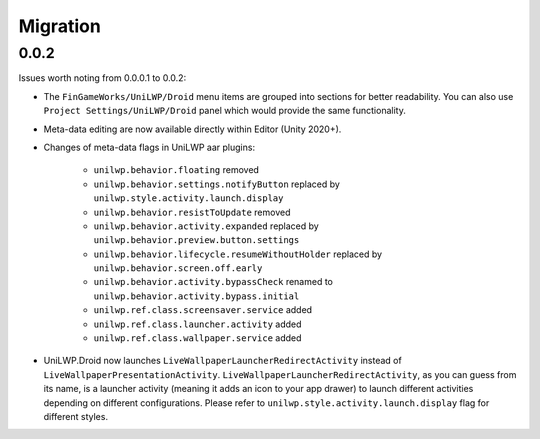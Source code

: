 Migration
=========

0.0.2
-----

Issues worth noting from 0.0.0.1 to 0.0.2:

- The ``FinGameWorks/UniLWP/Droid`` menu items are grouped into sections for better readability. You can also use ``Project Settings/UniLWP/Droid`` panel which would provide the same functionality.
- Meta-data editing are now available directly within Editor (Unity 2020+).
- Changes of meta-data flags in UniLWP aar plugins:

    + ``unilwp.behavior.floating`` removed
    + ``unilwp.behavior.settings.notifyButton`` replaced by ``unilwp.style.activity.launch.display``
    + ``unilwp.behavior.resistToUpdate`` removed
    + ``unilwp.behavior.activity.expanded`` replaced by ``unilwp.behavior.preview.button.settings``
    + ``unilwp.behavior.lifecycle.resumeWithoutHolder`` replaced by ``unilwp.behavior.screen.off.early``
    + ``unilwp.behavior.activity.bypassCheck`` renamed to ``unilwp.behavior.activity.bypass.initial``
    + ``unilwp.ref.class.screensaver.service`` added
    + ``unilwp.ref.class.launcher.activity`` added
    + ``unilwp.ref.class.wallpaper.service`` added

- UniLWP.Droid now launches ``LiveWallpaperLauncherRedirectActivity`` instead of ``LiveWallpaperPresentationActivity``. ``LiveWallpaperLauncherRedirectActivity``, as you can guess from its name, is a launcher activity (meaning it adds an icon to your app drawer) to launch different activities depending on different configurations. Please refer to ``unilwp.style.activity.launch.display`` flag for different styles.